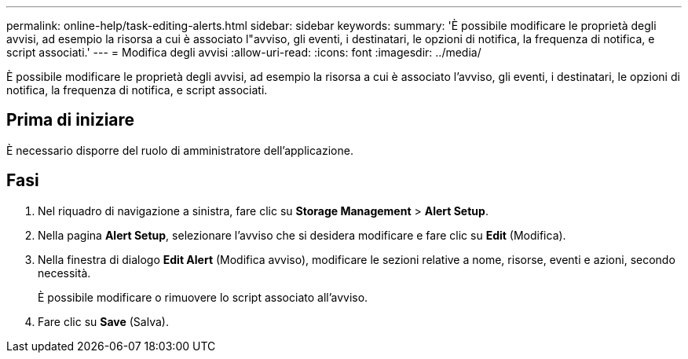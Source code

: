 ---
permalink: online-help/task-editing-alerts.html 
sidebar: sidebar 
keywords:  
summary: 'È possibile modificare le proprietà degli avvisi, ad esempio la risorsa a cui è associato l"avviso, gli eventi, i destinatari, le opzioni di notifica, la frequenza di notifica, e script associati.' 
---
= Modifica degli avvisi
:allow-uri-read: 
:icons: font
:imagesdir: ../media/


[role="lead"]
È possibile modificare le proprietà degli avvisi, ad esempio la risorsa a cui è associato l'avviso, gli eventi, i destinatari, le opzioni di notifica, la frequenza di notifica, e script associati.



== Prima di iniziare

È necessario disporre del ruolo di amministratore dell'applicazione.



== Fasi

. Nel riquadro di navigazione a sinistra, fare clic su *Storage Management* > *Alert Setup*.
. Nella pagina *Alert Setup*, selezionare l'avviso che si desidera modificare e fare clic su *Edit* (Modifica).
. Nella finestra di dialogo *Edit Alert* (Modifica avviso), modificare le sezioni relative a nome, risorse, eventi e azioni, secondo necessità.
+
È possibile modificare o rimuovere lo script associato all'avviso.

. Fare clic su *Save* (Salva).

